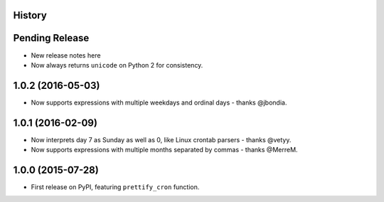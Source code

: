 .. :changelog:

History
-------

Pending Release
---------------

* New release notes here
* Now always returns ``unicode`` on Python 2 for consistency.

1.0.2 (2016-05-03)
------------------

* Now supports expressions with multiple weekdays and ordinal days - thanks
  @jbondia.

1.0.1 (2016-02-09)
------------------

* Now interprets day 7 as Sunday as well as 0, like Linux crontab parsers -
  thanks @vetyy.
* Now supports expressions with multiple months separated by commas - thanks
  @MerreM.

1.0.0 (2015-07-28)
------------------

* First release on PyPI, featuring ``prettify_cron`` function.
